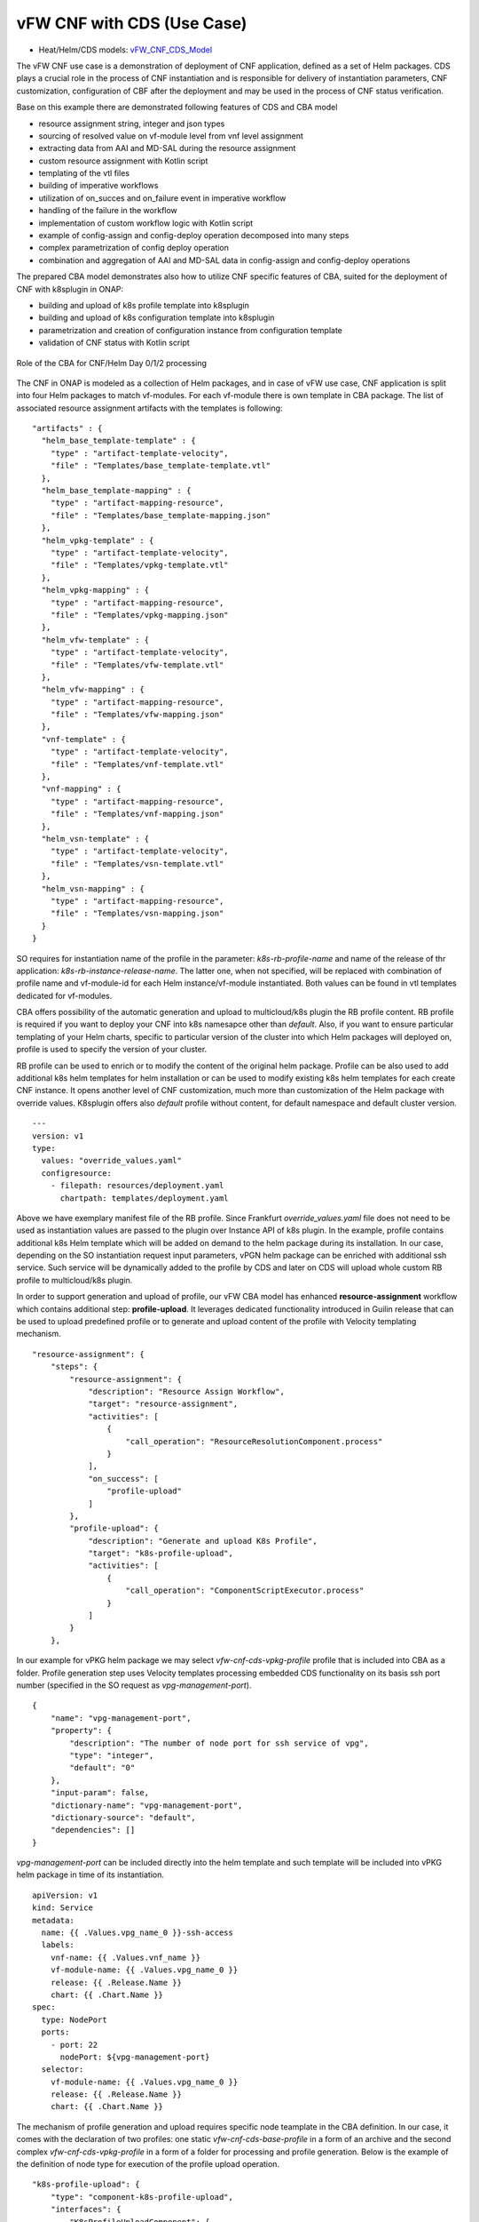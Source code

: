 .. This work is licensed under a Creative Commons Attribution 4.0
.. International License. http://creativecommons.org/licenses/by/4.0
.. Copyright (C) 2021 Orange

vFW CNF with CDS (Use Case)
===========================

- Heat/Helm/CDS models: `vFW_CNF_CDS_Model`_

The vFW CNF use case is a demonstration of deployment of CNF application, defined as a set of Helm packages. CDS plays a crucial role in the process of CNF instantiation and is responsible for delivery of instantiation parameters, CNF customization, configuration of CBF after the deployment and may be used in the process of CNF status verification.

Base on this example there are demonstrated following features of CDS and CBA model

- resource assignment string, integer and json types
- sourcing of resolved value on vf-module level from vnf level assignment
- extracting data from AAI and MD-SAL during the resource assignment
- custom resource assignment with Kotlin script
- templating of the vtl files 
- building of imperative workflows
- utilization of on_succes and on_failure event in imperative workflow
- handling of the failure in the workflow
- implementation of custom workflow logic with Kotlin script
- example of config-assign and config-deploy operation decomposed into many steps
- complex parametrization of config deploy operation
- combination and aggregation of AAI and MD-SAL data in config-assign and config-deploy operations

The prepared CBA model demonstrates also how to utilize CNF specific features of CBA, suited for the deployment of CNF with k8splugin in ONAP:

- building and upload of k8s profile template into k8splugin
- building and upload of k8s configuration template into k8splugin
- parametrization and creation of configuration instance from configuration template
- validation of CNF status with Kotlin script

.. figure:: media/vfw_role_of_cba.png
   :align: center

   Role of the CBA for CNF/Helm Day 0/1/2 processing

The CNF in ONAP is modeled as a collection of Helm packages, and in case of vFW use case, CNF application is split into four Helm packages to match vf-modules. For each vf-module there is own template in CBA package. The list of associated resource assignment artifacts with the templates is following:

::

    "artifacts" : {
      "helm_base_template-template" : {
        "type" : "artifact-template-velocity",
        "file" : "Templates/base_template-template.vtl"
      },
      "helm_base_template-mapping" : {
        "type" : "artifact-mapping-resource",
        "file" : "Templates/base_template-mapping.json"
      },
      "helm_vpkg-template" : {
        "type" : "artifact-template-velocity",
        "file" : "Templates/vpkg-template.vtl"
      },
      "helm_vpkg-mapping" : {
        "type" : "artifact-mapping-resource",
        "file" : "Templates/vpkg-mapping.json"
      },
      "helm_vfw-template" : {
        "type" : "artifact-template-velocity",
        "file" : "Templates/vfw-template.vtl"
      },
      "helm_vfw-mapping" : {
        "type" : "artifact-mapping-resource",
        "file" : "Templates/vfw-mapping.json"
      },
      "vnf-template" : {
        "type" : "artifact-template-velocity",
        "file" : "Templates/vnf-template.vtl"
      },
      "vnf-mapping" : {
        "type" : "artifact-mapping-resource",
        "file" : "Templates/vnf-mapping.json"
      },
      "helm_vsn-template" : {
        "type" : "artifact-template-velocity",
        "file" : "Templates/vsn-template.vtl"
      },
      "helm_vsn-mapping" : {
        "type" : "artifact-mapping-resource",
        "file" : "Templates/vsn-mapping.json"
      }
    }

SO requires for instantiation name of the profile in the parameter: *k8s-rb-profile-name* and name of the release of thr application: *k8s-rb-instance-release-name*. The latter one, when not specified, will be replaced with combination of profile name and vf-module-id for each Helm instance/vf-module instantiated. Both values can be found in vtl templates dedicated for vf-modules.

CBA offers possibility of the automatic generation and upload to multicloud/k8s plugin the RB profile content. RB profile is required if you want to deploy your CNF into k8s namesapce other than *default*. Also, if you want to ensure particular templating of your Helm charts, specific to particular version of the cluster into which Helm packages will deployed on, profile is used to specify the version of your cluster. 

RB profile can be used to enrich or to modify the content of the original helm package. Profile can be also used to add additional k8s helm templates for helm installation or can be used to modify existing k8s helm templates for each create CNF instance. It opens another level of CNF customization, much more than customization of the Helm package with override values. K8splugin offers also *default* profile without content, for default namespace and default cluster version.

::

  ---
  version: v1
  type:
    values: "override_values.yaml"
    configresource:
      - filepath: resources/deployment.yaml
        chartpath: templates/deployment.yaml


Above we have exemplary manifest file of the RB profile. Since Frankfurt *override_values.yaml* file does not need to be used as instantiation values are passed to the plugin over Instance API of k8s plugin. In the example, profile contains additional k8s Helm template which will be added on demand to the helm package during its installation. In our case, depending on the SO instantiation request input parameters, vPGN helm package can be enriched with additional ssh service. Such service will be dynamically added to the profile by CDS and later on CDS will upload whole custom RB profile to multicloud/k8s plugin.

In order to support generation and upload of profile, our vFW CBA model has enhanced **resource-assignment** workflow which contains additional step: **profile-upload**. It leverages dedicated functionality introduced in Guilin release that can be used to upload predefined profile or to generate and upload content of the profile with Velocity templating mechanism.

::

    "resource-assignment": {
        "steps": {
            "resource-assignment": {
                "description": "Resource Assign Workflow",
                "target": "resource-assignment",
                "activities": [
                    {
                        "call_operation": "ResourceResolutionComponent.process"
                    }
                ],
                "on_success": [
                    "profile-upload"
                ]
            },
            "profile-upload": {
                "description": "Generate and upload K8s Profile",
                "target": "k8s-profile-upload",
                "activities": [
                    {
                        "call_operation": "ComponentScriptExecutor.process"
                    }
                ]
            }
        },

In our example for vPKG helm package we may select *vfw-cnf-cds-vpkg-profile* profile that is included into CBA as a folder. Profile generation step uses Velocity templates processing embedded CDS functionality on its basis ssh port number (specified in the SO request as *vpg-management-port*).

::

    {
        "name": "vpg-management-port",
        "property": {
            "description": "The number of node port for ssh service of vpg",
            "type": "integer",
            "default": "0"
        },
        "input-param": false,
        "dictionary-name": "vpg-management-port",
        "dictionary-source": "default",
        "dependencies": []
    }

*vpg-management-port* can be included directly into the helm template and such template will be included into vPKG helm package in time of its instantiation.

::

  apiVersion: v1
  kind: Service
  metadata:
    name: {{ .Values.vpg_name_0 }}-ssh-access
    labels:
      vnf-name: {{ .Values.vnf_name }}
      vf-module-name: {{ .Values.vpg_name_0 }}
      release: {{ .Release.Name }}
      chart: {{ .Chart.Name }}
  spec:
    type: NodePort
    ports:
      - port: 22
        nodePort: ${vpg-management-port}
    selector:
      vf-module-name: {{ .Values.vpg_name_0 }}
      release: {{ .Release.Name }}
      chart: {{ .Chart.Name }}


The mechanism of profile generation and upload requires specific node teamplate in the CBA definition. In our case, it comes with the declaration of two profiles: one static *vfw-cnf-cds-base-profile* in a form of an archive and the second complex *vfw-cnf-cds-vpkg-profile* in a form of a folder for processing and profile generation. Below is the example of the definition of node type for execution of the profile upload operation.

::

    "k8s-profile-upload": {
        "type": "component-k8s-profile-upload",
        "interfaces": {
            "K8sProfileUploadComponent": {
                "operations": {
                    "process": {
                        "inputs": {
                            "artifact-prefix-names": {
                                "get_input": "template-prefix"
                            },
                            "resource-assignment-map": {
                                "get_attribute": [
                                    "resource-assignment",
                                    "assignment-map"
                                ]
                            }
                        }
                    }
                }
            }
        },
        "artifacts": {
            "vfw-cnf-cds-base-profile": {
                "type": "artifact-k8sprofile-content",
                "file": "Templates/k8s-profiles/vfw-cnf-cds-base-profile.tar.gz"
            },
            "vfw-cnf-cds-vpkg-profile": {
                "type": "artifact-k8sprofile-content",
                "file": "Templates/k8s-profiles/vfw-cnf-cds-vpkg-profile"
            },
            "vfw-cnf-cds-vpkg-profile-mapping": {
                "type": "artifact-mapping-resource",
                "file": "Templates/k8s-profiles/vfw-cnf-cds-vpkg-profile/ssh-service-mapping.json"
            }
        }
    }

Artifact file determines a place of the static profile or the content of the complex profile. In the latter case we need a pair of profile folder and mapping file with a declaration of the parameters that CDS needs to resolve first, before the Velocity templating is applied to the .vtl files present in the profile content. After Velocity templating the .vtl extensions will be dropped from the file names. The embedded mechanism will include in the profile only files present in the profile MANIFEST file that needs to contain the list of final names of the files to be included into the profile. 

The figure below shows the idea of profile templating.

.. figure:: media/profile-templating.png
   :align: center

   K8s Profile Templating

The *component-k8s-profile-upload* that stands behind the profile uploading mechanism has input parameters that can be passed directly (checked in the first order) or can be taken from the *resource-assignment-map* parameter which can be a result of associated *component-resource-resolution* result, like in our case their values are resolved on vf-module level resource assignment. The *component-k8s-profile-upload* inputs are following:

- k8s-rb-definition-name - the name under which RB definition was created - **VF Module Model Invariant ID** in ONAP
- k8s-rb-definition-version - the version of created RB definition name - **VF Module Model Version ID**  in ONAP
- k8s-rb-profile-name - (mandatory) the name of the profile under which it will be created in k8s plugin. Other parameters are required only when profile must be uploaded because it does not exist yet
- k8s-rb-profile-source - the source of profile content - name of the artifact of the profile. If missing *k8s-rb-profile-name* is treated as a source
- k8s-rb-profile-namespace - the k8s namespace name associated with profile being created
- k8s-rb-profile-kubernetes-version - the version of the cluster on which application will be deployed - it may impact the helm templating process like selection of the api versions for resources.
- resource-assignment-map - result of the associated resource assignment step - it may deliver values of inputs if they are not specified directly
- artifact-prefix-names - (mandatory) the list of artifact prefixes like for resource-assigment step in the resource-assigment workflow or its subset

In the SO request user can pass parameter of name *k8s-rb-profile-name* which in our case may have value: *vfw-cnf-cds-base-profile*, *vfw-cnf-cds-vpkg-profile* or *default*. The *default* profile does not contain any content inside and allows instantiation of CNF without the need to define and upload any additional profiles. *vfw-cnf-cds-vpkg-profile* has been prepared to test instantiation of the second modified vFW CNF instance.

K8splugin allows to specify override parameters (similar to --set behavior of helm client) to instantiated resource bundles. This allows for providing dynamic parameters to instantiated resources without the need to create new profiles for this purpose. This mechanism should be used with *default* profile but may be used also with any custom profile. 

The overall flow of helm overrides parameters processing is visible on following figure. When *rb definition* (helm package) is being instantiated for specified *rb profile* K8splugin combines override values from the helm package, *rb profile* and from the instantiation request - in the respective order. It means that the value from the instantiation request (SO request input or CDS resource assignement result) has a precedence over the value from the *rb profile* and value from the *rb profile* has a precedence over the helm package default override value. Similarly, profile can contain resource files that may extend or ammend the existing files for the original helm package content.

.. figure:: media/helm-overrides.png
   :align: center

   The overall flow of helm data processing

Both profile content (4) like the instantiation request values (5) can be generated during the resource assignment process according to its definition for CBA associated with helm package. CBA may generate i.e. names, IP addresses, ports and can use this information to produce the *rb-profile* (3) content. Finally, all three sources of override values, temnplates and additional resources files are merged together (6) by K8splugin in the order exaplained before.

Beside the deployment of Helm application the CBA of vFW demonstrates also how to use deicated features for config-assign (7) and config-deploy (8) operations. In the use case, config-assign and config-deploy operations deal mainly with creation and instantiation of configuration template for k8s plugin. The configuration template has a form of Helm package. When k8s plugin instantiates configuration, it creates or may replace existing resources deployed on k8s cluster. In our case the configuration template is used to provide alternative way of upload of the additional ssh-service but it coud be used to modify configmap of vfw or vpkg vf-modules.

In order to provide configuration instantiation capability standard condfig-assign and config-deploy workflows have been changed into imperative workflows with first step responsible for collection of informatino for configuration templating and configuration instantiation. The source of data for this operations is AAI, MDSAL with data for vnf and vf-modules as config-assign and config-deploy does not receive dedicated input parameters from SO. In consequence both operations need to source from resource-assignent phase and data placed in the AAI and MDSAL.

vFW CNF config-assign workflow is following:

:: 

    "config-assign": {
        "steps": {
            "config-setup": {
                "description": "Gather necessary input for config template upload",
                "target": "config-setup-process",
                "activities": [
                    {
                        "call_operation": "ResourceResolutionComponent.process"
                    }
                ],
                "on_success": [
                    "config-template"
                ]
            },
            "config-template": {
                "description": "Generate and upload K8s config template",
                "target": "k8s-config-template",
                "activities": [
                    {
                        "call_operation": "K8sConfigTemplateComponent.process"
                    }
                ]
            }
        },

vFW CNF config-deploy workflow is following:

::

    "config-deploy": {
        "steps": {
            "config-setup": {
                "description": "Gather necessary input for config init and status verification",
                "target": "config-setup-process",
                "activities": [
                    {
                        "call_operation": "ResourceResolutionComponent.process"
                    }
                ],
                "on_success": [
                    "config-apply"
                ]
            },
            "config-apply": {
                "description": "Activate K8s config template",
                "target": "k8s-config-apply",
                "activities": [
                    {
                        "call_operation": "K8sConfigTemplateComponent.process"
                    }
                ],
                "on_success": [
                    "status-verification-script"
                ]
            },


In our example configuration template for vFW CNF is a helm package that contains the same resource that we can find in the vPKG *vfw-cnf-cds-vpkg-profile* profile - extra ssh service. This helm package contains Helm encapsulation for ssh-service and the values.yaml file with declaration of all the inputs that may parametrize the ssh-service. The configuration templating step leverages the *component-k8s-config-template* component that prepares the configuration template and uploads it to k8splugin. In consequence, it may be used later on for instatiation of the configuration. 

In this use case we have two options with *ssh-service-config* and *ssh-service-config-customizable* as a source of the same configuration template. In consequence, or we take a complete template or we have have the templatefolder with the content of the helm package and CDS may perform dedicated resource resolution for it with templating of all the files with .vtl extensions. The process is very similar to the one describe for profile upload functionality. 

::

    "k8s-config-template": {
        "type": "component-k8s-config-template",
        "interfaces": {
            "K8sConfigTemplateComponent": {
                "operations": {
                    "process": {
                        "inputs": {
                            "artifact-prefix-names": [
                                "helm_vpkg"
                            ],
                            "resource-assignment-map": {
                                "get_attribute": [
                                    "config-setup-process",
                                    "",
                                    "assignment-map",
                                    "config-deploy",
                                    "config-deploy-setup"
                                ]
                            }
                        }
                    }
                }
            }
        },
        "artifacts": {
            "ssh-service-config": {
                "type": "artifact-k8sconfig-content",
                "file": "Templates/k8s-configs/ssh-service.tar.gz"
            },
            "ssh-service-config-customizable": {
                "type": "artifact-k8sconfig-content",
                "file": "Templates/k8s-configs/ssh-service-config"
            },
            "ssh-service-config-customizable-mapping": {
                "type": "artifact-mapping-resource",
                "file": "Templates/k8s-configs/ssh-service-config/ssh-service-mapping.json"
            }
        }
    }

The *component-k8s-config-template* that stands behind creation of configuration template has input parameters that can be passed directly (checked in the first order) or can be taken from the *resource-assignment-map* parameter which can be a result of associated *component-resource-resolution* result, like in vFW CNF use case their values are resolved on vf-module level dedicated for config-assign and config-deploy resource assignment step. The *component-k8s-config-template* inputs are following:

- k8s-rb-definition-name - the name under which RB definition was created - **VF Module Model Invariant ID** in ONAP
- k8s-rb-definition-version - the version of created RB definition name - **VF Module Model Version ID**  in ONAP
- k8s-rb-config-template-name - (mandatory) the name of the configuration template under which it will be created in k8s plugin. Other parameters are required only when configuration template must be uploaded because it does not exist yet
- k8s-rb-config-template-source - the source of config template content - name of the artifact of the configuration template. If missing *k8s-rb-config-template-name* is treated as a source
- resource-assignment-map - result of the associated resource assignment step - it may deliver values of inputs if they are not specified directly
- artifact-prefix-names - (mandatory) the list of artifact prefixes like for resource-assigment step in the resource-assigment workflow or its subset

In our case the *component-k8s-config-template* component receives all the inputs from the dedicated resource-assignment process  *config-setup* that is responsible for resolution of all the inputs for configuration templating. This process generates data for *helm_vpkg* prefix and such one is specified in the list of prefixes of the configuration template component. It means that configuration template will be prepared only for vPKG function.

::

    "k8s-config-apply": {
        "type": "component-k8s-config-value",
        "interfaces": {
            "K8sConfigValueComponent": {
                "operations": {
                    "process": {
                        "inputs": {
                            "artifact-prefix-names": [
                                "helm_vpkg"
                            ],
                            "k8s-config-operation-type": "create",
                            "resource-assignment-map": {
                                "get_attribute": [
                                    "config-setup-process",
                                    "",
                                    "assignment-map",
                                    "config-deploy",
                                    "config-deploy-setup"
                                ]
                            }
                        }
                    }
                }
            }
        },
        "artifacts": {
            "ssh-service-default": {
                "type": "artifact-k8sconfig-content",
                "file": "Templates/k8s-configs/ssh-service-config/values.yaml"
            },
            "ssh-service-config": {
                "type": "artifact-k8sconfig-content",
                "file": "Templates/k8s-configs/ssh-service-values/values.yaml.vtl"
            },
            "ssh-service-config-mapping": {
                "type": "artifact-mapping-resource",
                "file": "Templates/k8s-configs/ssh-service-values/ssh-service-mapping.json"
            }
        }
    }


The *component-k8s-config-value* that stands behind creation of configuration instance has input parameters that can be passed directly (checked in the first order) or can be taken from the *resource-assignment-map* parameter which can be a result of associated *component-resource-resolution* result, like in vFW CNF use case their values are resolved on vf-module level dedicated for config-assign and config-deploy resource assignment step. The *component-k8s-config-value* inputs are following:

- k8s-rb-config-name - (mandatory) the name of the configuration template under which it will be created in k8s plugin. Other parameters are required only when configuration template must be uploaded because it does not exist yet
- k8s-rb-config-template-name - (mandatory) the name of the configuration template under which it will be created in k8s plugin. Other parameters are required only when configuration template must be uploaded because it does not exist yet
- k8s-rb-config-value-source - the source of config template content - name of the artifact of the configuration template. If missing *k8s-rb-config-name* is treated as a source
- k8s-instance-id - (mandatory) the identifier of the rb instance for which the configuration should be applied
- k8s-config-operation-type - the type of the configuration operation to perform: create, update or delete. By default create operation is performed
- resource-assignment-map - result of the associated resource assignment step - it may deliver values of inputs if they are not specified directly
- artifact-prefix-names - (mandatory) the list of artifact prefixes like for resource-assigment step in the resource-assigment workflow or its subset

Like for the configuration template, the *component-k8s-config-value* component receives all the inputs from the dedicated resource-assignment process *config-setup* that is responsible for resolution of all the inputs for configuration. This process generates data for *helm_vpkg* prefix and such one is specified in the list of prefixes of the configuration values component. It means that configuration instance will be created only for vPKG function (component allows also update or delete of the configuration but in the vFW CNF case it is used only to create configuration instance). 

CBA of vFW CNF use case is already enriched and VSP of vFW CNF has CBA included inside. In conequence, when VSP is being onboarded and service is being distributed, CBA is uploaded into CDS. Anyway, CDS contains in the starter dictionary all data dictionary values used in the use case and enrichment of CBA should work as well.

.. note:: The CBA for this use case is already enriched and there is no need to perform enrichment process for it. It is also automatically uploaded into CDS in time of the model distribution from the SDC.

Further information about the use case, role of the CDS and all the steps required to reproduce the process can be found in the dedicated web page

:ref:`vFirewall CNF Use Case<onap-integration:docs_vFW_CNF_CDS>`

The vFW CNF use case is an official use case used for verification of the CNF Orchestration extensions.

.. _vFW_CNF_CDS_Model: https://git.onap.org/demo/tree/heat/vFW_CNF_CDS/templates?h=honolulu